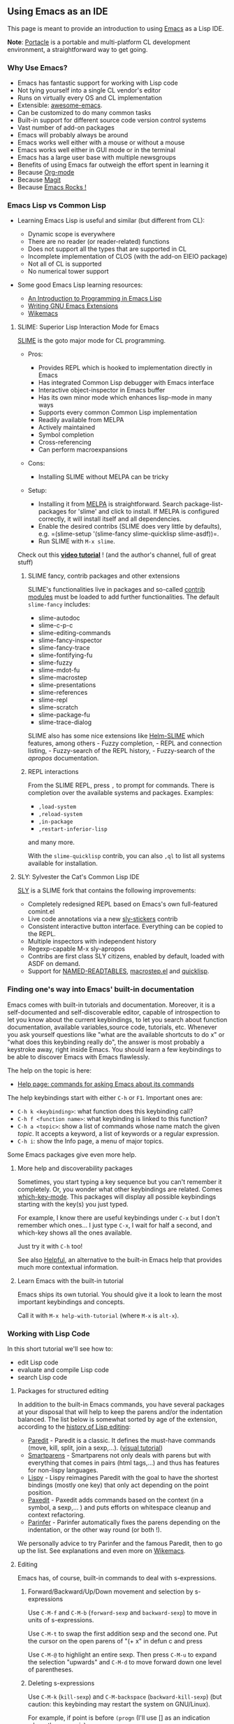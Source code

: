 ** Using Emacs as an IDE
   :PROPERTIES:
   :CUSTOM_ID: using-emacs-as-an-ide
   :END:

This page is meant to provide an introduction to using [[https://www.gnu.org/software/emacs/][Emacs]] as a Lisp IDE.

[[file:assets/emacs-teaser.png]]

*Note*: [[https://shinmera.github.io/portacle/][Portacle]] is a
portable and multi-platform CL development environment, a
straightforward way to get going.

*** Why Use Emacs?
    :PROPERTIES:
    :CUSTOM_ID: why-use-emacs
    :END:

- Emacs has fantastic support for working with Lisp code
- Not tying yourself into a single CL vendor's editor
- Runs on virtually every OS and CL implementation
- Extensible: [[https://github.com/emacs-tw/awesome-emacs][awesome-emacs]].
- Can be customized to do many common tasks
- Built-in support for different source code version control systems
- Vast number of add-on packages
- Emacs will probably always be around
- Emacs works well either with a mouse or without a mouse
- Emacs works well either in GUI mode or in the terminal
- Emacs has a large user base with multiple newsgroups
- Benefits of using Emacs far outweigh the effort spent in learning it
- Because [[http://orgmode.org][Org-mode]]
- Because [[https://magit.vc/][Magit]]
- Because [[http://emacsrocks.com][Emacs Rocks !]]

*** Emacs Lisp vs Common Lisp
    :PROPERTIES:
    :CUSTOM_ID: emacs-lisp-vs-common-lisp
    :END:

- Learning Emacs Lisp is useful and similar (but different from CL):

  - Dynamic scope is everywhere
  - There are no reader (or reader-related) functions
  - Does not support all the types that are supported in CL
  - Incomplete implementation of CLOS (with the add-on EIEIO package)
  - Not all of CL is supported
  - No numerical tower support

- Some good Emacs Lisp learning resources:

  - [[https://www.gnu.org/software/emacs/manual/eintr.html][An Introduction to Programming in Emacs Lisp]]
  - [[http://www.oreilly.com/catalog/gnuext/][Writing GNU Emacs Extensions]]
  - [[http://wikemacs.org/wiki/Category:Emacs_Lisp][Wikemacs]]

**** SLIME: Superior Lisp Interaction Mode for Emacs
     :PROPERTIES:
     :CUSTOM_ID: slime-superior-lisp-interaction-mode-for-emacs
     :END:

[[http://common-lisp.net/project/slime/][SLIME]] is the goto major mode
for CL programming.

- Pros:

  - Provides REPL which is hooked to implementation directly in Emacs
  - Has integrated Common Lisp debugger with Emacs interface
  - Interactive object-inspector in Emacs buffer
  - Has its own minor mode which enhances lisp-mode in many ways
  - Supports every common Common Lisp implementation
  - Readily available from MELPA
  - Actively maintained
  - Symbol completion
  - Cross-referencing
  - Can perform macroexpansions

- Cons:

  - Installing SLIME without MELPA can be tricky

- Setup:

  - Installing it from [[http://wikemacs.org/wiki/Melpa][MELPA]] is straightforward. Search package-list-packages for 'slime' and click to install. If MELPA is configured correctly, it will install itself and all dependencies.
  - Enable the desired contribs (SLIME does very little by defaults), e.g. =(slime-setup '(slime-fancy slime-quicklisp slime-asdf))=.
  - Run SLIME with =M-x slime=.

Check out this *[[https://www.youtube.com/watch?v=sBcPNr1CKKw][video tutorial]]* ! (and the author's channel, full of great stuff)

***** SLIME fancy, contrib packages and other extensions
      :PROPERTIES:
      :CUSTOM_ID: slime-fancy-contrib-packages-and-other-extensions
      :END:

SLIME's functionalities live in packages and so-called [[https://common-lisp.net/project/slime/doc/html/Contributed-Packages.html][contrib
modules]]
must be loaded to add further functionalities. The default
=slime-fancy= includes:

- slime-autodoc
- slime-c-p-c
- slime-editing-commands
- slime-fancy-inspector
- slime-fancy-trace
- slime-fontifying-fu
- slime-fuzzy
- slime-mdot-fu
- slime-macrostep
- slime-presentations
- slime-references
- slime-repl
- slime-scratch
- slime-package-fu
- slime-trace-dialog

SLIME also has some nice extensions like
[[https://github.com/emacs-helm/helm-slime][Helm-SLIME]] which features, among
others - Fuzzy completion, - REPL and connection listing, - Fuzzy-search of the REPL history, - Fuzzy-search of the /apropos/ documentation.

***** REPL interactions
      :PROPERTIES:
      :CUSTOM_ID: repl-interactions
      :END:

From the SLIME REPL, press =,= to prompt for commands. There is completion
over the available systems and packages. Examples:

- =,load-system=
- =,reload-system=
- =,in-package=
- =,restart-inferior-lisp=

and many more.

With the =slime-quicklisp= contrib, you can also =,ql= to list all systems
available for installation.

**** SLY: Sylvester the Cat's Common Lisp IDE
     :PROPERTIES:
     :CUSTOM_ID: sly-sylvester-the-cats-common-lisp-ide
     :END:

[[https://github.com/joaotavora/sly][SLY]] is a SLIME fork that contains
the following improvements:

- Completely redesigned REPL based on Emacs's own full-featured comint.el
- Live code annotations via a new [[https://joaotavora.github.io/sly/#Stickers][sly-stickers]] contrib
- Consistent interactive button interface. Everything can be copied to the REPL.
- Multiple inspectors with independent history
- Regexp-capable M-x sly-apropos
- Contribs are first class SLY citizens, enabled by default, loaded with ASDF on demand.
- Support for [[https://github.com/joaotavora/sly-named-readtables][NAMED-READTABLES]], [[https://github.com/joaotavora/sly-macrostep][macrostep.el]] and [[https://github.com/joaotavora/sly-quicklisp][quicklisp]].

*** Finding one's way into Emacs' built-in documentation
    :PROPERTIES:
    :CUSTOM_ID: finding-ones-way-into-emacs-built-in-documentation
    :END:

Emacs comes with built-in tutorials and documentation. Moreover, it is
a self-documented and self-discoverable editor, capable of introspection to let you
know about the current keybindings, to let you search about function documentation,
available variables,source code, tutorials, etc. Whenever you ask yourself questions like
"what are the available shortcuts to do x" or "what does this
keybinding really do", the answer is most probably a keystroke away,
right inside Emacs. You should learn a few keybindings to be able to
discover Emacs with Emacs flawlessly.

The help on the topic is here:

- [[https://www.gnu.org/software/emacs/manual/html_node/emacs/Help.html#Help][Help page: commands for asking Emacs about its commands]]

The help keybindings start with either =C-h= or =F1=. Important ones are:

- =C-h k <keybinding>=: what function does this keybinding call?
- =C-h f <function name>=: what keybinding is linked to this function?
- =C-h a <topic>=: show a list of commands whose name match the given /topic/. It accepts a keyword, a list of keywords or a regular expression.
- =C-h i=: show the Info page, a menu of major topics.

Some Emacs packages give even more help.

**** More help and discoverability packages
     :PROPERTIES:
     :CUSTOM_ID: more-help-and-discoverability-packages
     :END:

Sometimes, you start typing a key sequence but you can't remember it
completely. Or, you wonder what other keybindings are related. Comes
[[https://github.com/justbur/emacs-which-key][which-key-mode]]. This
packages will display all possible keybindings starting with the key(s) you just typed.

For example, I know there are useful keybindings under =C-x= but I don't remember which ones... I just type =C-x=, I wait for half a second, and which-key shows all the ones available.

[[file:assets/emacs-which-key-minibuffer.png]]

Just try it with =C-h= too!

See also [[https://github.com/Wilfred/helpful][Helpful]], an alternative to the built-in Emacs help that provides much more contextual information.

**** Learn Emacs with the built-in tutorial
     :PROPERTIES:
     :CUSTOM_ID: learn-emacs-with-the-built-in-tutorial
     :END:

Emacs ships its own tutorial. You should give it a look to learn the most important keybindings and concepts.

Call it with =M-x help-with-tutorial= (where =M-x= is =alt-x=).

*** Working with Lisp Code
    :PROPERTIES:
    :CUSTOM_ID: working-with-lisp-code
    :END:

In this short tutorial we'll see how to:

- edit Lisp code
- evaluate and compile Lisp code
- search Lisp code

**** Packages for structured editing
     :PROPERTIES:
     :CUSTOM_ID: packages-for-structured-editing
     :END:

In addition to the built-in Emacs commands, you have several packages at your disposal
that will help to keep the parens and/or the indentation balanced.
The list below is somewhat sorted by age of the
extension, according to the
[[https://github.com/shaunlebron/history-of-lisp-editing][history of Lisp editing]]:

- [[https://www.emacswiki.org/emacs/ParEdit][Paredit]] - Paredit is a
  classic. It defines the must-have commands (move, kill, split, join
  a sexp,...).
  ([[http://danmidwood.com/content/2014/11/21/animated-paredit.html][visual tutorial]])
- [[https://github.com/Fuco1/smartparens][Smartparens]] - Smartparens
  not only deals with parens but with everything that comes in pairs
  (html tags,...) and thus has features for non-lispy languages.
- [[https://github.com/abo-abo/lispy][Lispy]] - Lispy reimagines Paredit
  with the goal to have the shortest bindings (mostly one key) that
  only act depending on the point position.
- [[https://github.com/promethial/paxedit][Paxedit]] - Paxedit adds
  commands based on the context (in a symbol, a sexp,... ) and puts
  efforts on whitespace cleanup and context refactoring.
- [[http://shaunlebron.github.io/parinfer/][Parinfer]] - Parinfer
  automatically fixes the parens depending on the indentation, or the
  other way round (or both !).

We personally advice to try Parinfer and the famous Paredit, then to
go up the list. See explanations and even more on
[[http://wikemacs.org/wiki/Lisp_editing][Wikemacs]].

**** Editing
     :PROPERTIES:
     :CUSTOM_ID: editing
     :END:

Emacs has, of course, built-in commands to deal with s-expressions.

***** Forward/Backward/Up/Down movement and selection by s-expressions
      :PROPERTIES:
      :CUSTOM_ID: forwardbackwardupdown-movement-and-selection-by-s-expressions
      :END:

Use =C-M-f= and =C-M-b= (=forward-sexp= and =backward-sexp=) to move
in units of s-expressions.

Use =C-M-t= to swap
the first addition sexp and the second one. Put the cursor on the open
parens of "(+ x" in defun c and press

Use =C-M-@= to highlight an entire sexp. Then press =C-M-u= to expand
the selection "upwards" and =C-M-d= to move forward down one level of
parentheses.

***** Deleting s-expressions
      :PROPERTIES:
      :CUSTOM_ID: deleting-s-expressions
      :END:

Use =C-M-k= (=kill-sexp=) and =C-M-backspace= (=backward-kill-sexp=) (but caution: this keybinding may restart the system on GNU/Linux).

For example, if point is before =(progn= (I'll use [] as an indication where the cursor is):

#+BEGIN_SRC lisp
  (defun d ()
    (if t
        (+ 3 3)
       [](progn
          (+ 1 1)
          (if t
              (+ 2 2)
              (+ 3 3)))
        (+ 4 4)))
#+END_SRC

and you press =C-M-k=, you get:

#+BEGIN_SRC lisp
  (defun d ()
    (if t
        (+ 3 3)
        []
        (+ 4 4)))
#+END_SRC

***** Indenting s-expressions
      :PROPERTIES:
      :CUSTOM_ID: indenting-s-expressions
      :END:

Indentation is automatic for Lisp forms.

Pressing TAB will indent incorrectly indented code. For example, put
the point at the beginning of the =(+ 3 3)= form and press TAB:

#+BEGIN_SRC lisp
  (progn
  (+ 3 3))
#+END_SRC

you correctly get

#+BEGIN_SRC lisp
  (progn
    (+ 3 3))
#+END_SRC

Use =C-M-q= (=slime-reindent-defun=) to indent the current function definition:

#+BEGIN_SRC lisp
  ;; Put the cursor on the open parens of "(defun ..." and press "C-M-q"
  ;; to indent the code:
  (defun e ()
  "A badly indented function."
  (let ((x 20))
  (loop for i from 0 to x
  do (loop for j from 0 below 10
  do (print j))
  (if (< i 10)
  (let ((z nil) )
  (setq z (format t "x=~d" i))
  (print z))))))

  ;; This is the result:

  (defun e ()
    "A badly indented function (now correctly indented)."
    (let ((x 20))
      (loop for i from 0 to x
         do (loop for j from 0 below 10
               do (print j))
           (if (< i 10)
               (let ((z nil) )
                 (setq z (format t "x=~d" i))
                 (print z))))))
#+END_SRC

You can also select a region and call =M-x indent-region=.

***** Support for parenthesis
      :PROPERTIES:
      :CUSTOM_ID: support-for-parenthesis
      :END:

Use =M-(= to insert a pair of parenthesis (=()=), =M-x check-parens=
to spot malformed sexps, =C-u <n> M-(= to enclose sexps with parens,
and =C-c C-]= (=slime-close-all-parens-in-sexp=)
to insert the required number of closing parenthesis.

For example (point is before the parenthesis):

#+BEGIN_SRC lisp
  |(- 2 2)
  ;; Press C-u 1 M-( to enclose it with parens:
  (|(- 2 2))
#+END_SRC

***** Code completion
      :PROPERTIES:
      :CUSTOM_ID: code-completion
      :END:

Use the built-in =C-c TAB= to complete symbols in SLIME. You can get tooltips
with [[http://company-mode.github.io/][company-mode]].

[[file:assets/emacs-company-elisp.png]]

In the REPL, it's simply TAB.

Use Emacs' hippie-expand, bound to =M-/=, to complete any string
present in other open buffers.

***** Hiding/showing code
      :PROPERTIES:
      :CUSTOM_ID: hidingshowing-code
      :END:

Use =C-x n n= (narrow-to-region) and =C-x n w= to widen back.

See also [[http://wikemacs.org/wiki/Folding][code folding]].

***** Comments
      :PROPERTIES:
      :CUSTOM_ID: comments
      :END:

Insert a comment, comment a region with =M-;=, adjust text with =M-q=.

**** Evaluating and Compiling Lisp in SLIME
     :PROPERTIES:
     :CUSTOM_ID: evaluating-and-compiling-lisp-in-slime
     :END:

Compile the entire *buffer* by pressing =C-c C-k= (=slime-compile-and-load-file=).

Compile a *region* with =M-x slime-compile-region=.

Compile a *defun* by putting the cursor inside it and pressing =C-c C-c= (=slime-compile-defun=).

To *evaluate* rather than compile:

- evaluate the *sexp* before the point by putting the cursor after
  its closing paren and pressing =C-x C-e=
  (=slime-eval-last-expression=). The result is printed in the minibuffer.
- similarly, use =C-c C-p= (=slime-pprint-eval-last-expression=) to eval and pretty-print the expression before point. It shows the result in a new "slime-description" window.
- evaluate a region with =C-c C-r=,
- evaluate a defun with =C-M-x=,
- type =C-c C-e= (=slime-interactive-eval=) to get a prompt that asks for code to eval in the current context. It prints the result in the minibuffer. With a prefix argument, insert the result into the current buffer.
- type =C-c C-j= (=slime-eval-last-expression-in-repl=), when the cursor is after the closing parenthesis of an expression, to send this expression to the REPL and evaluate it.

See also other commands in the menu.

--------------

*EVALUATION VS COMPILATION*

There are a couple of pragmatic differences when choosing between compiling or evaluating.
In general, it is better to /compile/ top-level forms, for two reasons:

- Compiling a top-level form highlights warnings and errors in the editor, whereas evaluation does not.
- SLIME keeps track of line-numbers of compiled forms, but when a top-level form is evaluated, the file line number information is lost. That's problematic for code navigation afterwards.

=eval= is still useful to observe results from individual non top-level forms. For example, say you have this function:

#+BEGIN_SRC lisp
  (defun foo ()
    (let ((f (open "/home/mariano/test.lisp")))
      ...))
#+END_SRC

Go to the end of the OPEN expression and evaluate it (=C-x C-e=), to observe the result:

#+BEGIN_EXAMPLE
  => #<SB-SYS:FD-STREAM for "file /mnt/e6b00b8f-9dad-4bf4-bd40-34b1e6d31f0a/home/marian/test.lisp" {1003AAAB53}>
#+END_EXAMPLE

Or on this example, with the cursor on the last parentheses, press =C-x C-e= to evaluate the =let=:

#+BEGIN_SRC lisp
  (let ((n 20))
    (loop for i from 0 below n
       do (print i)))
#+END_SRC

You should see numbers printed in the REPL.

See also [[https://github.com/kaz-yos/eval-in-repl][eval-in-repl]] to send any form to the repl.

--------------

**** Searching Lisp Code
     :PROPERTIES:
     :CUSTOM_ID: searching-lisp-code
     :END:

***** Standard Emacs text search (isearch forward/backward, regexp searches, search/replace)
      :PROPERTIES:
      :CUSTOM_ID: standard-emacs-text-search-isearch-forwardbackward-regexp-searches-searchreplace
      :END:

=C-s= does an incremental search forward (e.g. - as each key is
the search string is entered, the source file is searched for the
first match. This can make finding specific text much quicker as
you only need to type in the unique characters. Repeat searches
(using the same search characters) can be done by repeatedly
pressing =C-s=

=C-r= does an incremental search backward

=C-s RET= and =C-r RET= both do conventional string searches
(forward and backward respectively)

=C-M-s= and =C-M-r= both do regular expression searches (forward
and backward respectively)

=M-%= does a search/replace while =C-M-%= does a regular
expression search/replace

***** Finding occurrences (occur, grep)
      :PROPERTIES:
      :CUSTOM_ID: finding-occurrences-occur-grep
      :END:

Use =M-x grep=, =rgrep=, =occur=...

See also interactive versions with
[[http://wikemacs.org/wiki/Helm-swoop][helm-swoop]], helm-occur,
[[https://github.com/Wilfred/ag.el][ag.el]].

***** Go to definition
      :PROPERTIES:
      :CUSTOM_ID: go-to-definition
      :END:

Put the cursor on any symbol and press =M-.= (=slime-edit-definition=) to go to its
definition. Press =M-,= to come back.

***** Go to symbol, list symbols in current source
      :PROPERTIES:
      :CUSTOM_ID: go-to-symbol-list-symbols-in-current-source
      :END:

Use =C-u M-.= (=slime-edit-definition= with a prefix argument, also available as =M-- M-.=) to autocomplete the symbol and navigate to it. This command always asks for a symbol even if the cursor is on one. It works with any loaded definition. Here's a little [[https://www.youtube.com/watch?v=ZAEt73JHup8][demonstration video]].

You can think of it as a =imenu= completion that always work for any Lisp symbol. Add in [[https://common-lisp.net/project/slime/doc/html/Fuzzy-Completion.html][Slime's fuzzy completion]] for maximum powerness!

***** Crossreferencing: find who's calling, referencing, setting a symbol
      :PROPERTIES:
      :CUSTOM_ID: crossreferencing-find-whos-calling-referencing-setting-a-symbol
      :END:

Slime has nice cross-referencing facilities. For example, you can ask
what calls a particular function, what expands a macro, or where a global variable is being used.

Results are presented in a new buffer, listing the places which reference a particular entity.
From there, we can press Enter to go to the corresponding source line,
or more interestingly we can recompile the place at point by pressing *C-c C-c* on that
line. Likewise, *C-c C-k* will recompile all the references. This is useful when
modifying macros, inline functions, or constants.

The bindings are the following (they are also shown in Slime's menu):

- *C-c C-w c* (=slime-who-calls=) callers of a function
- *C-c C-w m* (=slime-who-macroexpands=) places where a macro is expanded
- *C-c C-w r* (=slime-who-references=) global variable references
- *C-c C-w b* (=slime-who-bind=) global variable bindings
- *C-c C-w s* (=slime-who-sets=) global variable setters
- *C-c C-w a* (=slime-who-specializes=) methods specialized on a symbol

And when the =slime-asdf= contrib is enabled,
*C-c C-w d* (=slime-who-depends-on=) lists dependent ASDF systems

And a general binding: *M-?* or **M-_** (=slime-edit-uses=) combines all
of the above, it lists every kind of references.

*** Lisp Documentation in Emacs - Learning About Lisp Symbols
    :PROPERTIES:
    :CUSTOM_ID: lisp-documentation-in-emacs---learning-about-lisp-symbols
    :END:

**** Argument lists
     :PROPERTIES:
     :CUSTOM_ID: argument-lists
     :END:

When you put the cursor on a function, SLIME will show its signature
in the minibuffer.

**** Documentation lookup
     :PROPERTIES:
     :CUSTOM_ID: documentation-lookup
     :END:

The main shortcut to know is:

- *C-c C-d d* shows the symbols' documentation on a new window (same result as using =describe=).

Other bindings which may be useful:

- *C-c C-d f* describes a function
- *C-c C-d h* looks up the symbol documentation in CLHS by opening the web browser. But it works only on symbols, so there are two more bindings:
- *C-c C-d #* for reader macros
- *C-c C-d ~* for format directives

You can enhance the help buffer with the Slime extension [[https://github.com/mmontone/slime-doc-contribs][slime-doc-contribs]]. It will show more information in a nice looking buffer.

**** Inspect
     :PROPERTIES:
     :CUSTOM_ID: inspect
     :END:

You can call =(inspect 'symbol)= from the REPL or call it with =C-c I= from a source file.

**** Macroexpand
     :PROPERTIES:
     :CUSTOM_ID: macroexpand
     :END:

Use =C-c M-m= to macroexpand a macro call

**** Consult the CLHS offline
     :PROPERTIES:
     :CUSTOM_ID: consult-the-clhs-offline
     :END:

#+BEGIN_SRC lisp
  (ql:quickload "clhs")
#+END_SRC

Then add this to your Emacs configuration:

#+BEGIN_SRC lisp
  (load "~/.quicklisp/clhs-use-local.el" 'noerror)
#+END_SRC

*** Miscellaneous
    :PROPERTIES:
    :CUSTOM_ID: miscellaneous
    :END:

**** Synchronizing packages
     :PROPERTIES:
     :CUSTOM_ID: synchronizing-packages
     :END:

*C-c ~* (=slime-sync-package-and-default-directory=): When run in a
buffer with a lisp file it will change the current package of the REPL
to the package of that file and also set the current directory of the REPL
to the parent directory of the file.

**** Calling code
     :PROPERTIES:
     :CUSTOM_ID: calling-code
     :END:

*C-c C-y* (=slime-call-defun=): When the point is inside a defun and
C-c C-y is pressed,

(I'll use [] as an indication where the cursor is)

#+BEGIN_SRC lisp
  (defun foo ()
   nil[])
#+END_SRC

then =(foo [])= will be inserted into the REPL, so that you can write
additional arguments and run it.

If =foo= was in a different package than the package of the REPL,
=(package:foo )= or =(package::foo )= will be inserted.

This feature is very useful for testing a function you just wrote.

That works not only for defun, but also for defgeneric, defmethod,
defmacro, and define-compiler-macro in the same fashion as for defun.

For defvar, defparameter, defconstant: =[] *foo*= will be inserted
(the cursor is positioned before the symbol so that you can easily
wrap it into a function call).

For defclass: =(make-instance ‘class-name )=.

*Inserting calls to frames in the debugger*

*C-y* in SLDB on a frame will insert a call to that frame into the REPL, e.g.,

#+BEGIN_EXAMPLE
  (/ 0) =>
  …
  1: (CCL::INTEGER-/-INTEGER 1 0)
  …
#+END_EXAMPLE

*C-y* will insert =(CCL::INTEGER-/-INTEGER 1 0)=.

(thanks to [[https://slime-tips.tumblr.com/page/2][Slime tips]])

**** Exporting symbols
     :PROPERTIES:
     :CUSTOM_ID: exporting-symbols
     :END:

*C-c x* (/slime-export-symbol-at-point/) from the =slime-package-fu=
contrib: takes the symbol at point and modifies the =:export= clause of
the corresponding defpackage form. It also exports the symbol. When
called with a negative argument (C-u C-c x) it will remove the symbol
from =:export= and unexport it.

*M-x slime-export-class* does the same but with symbols defined
by a structure or a class, like accessors, constructors, and so on.
It works on structures only on SBCL and Clozure CL so far.
Classes should work everywhere with MOP.

Customization

There are different styles of how symbols are presented in
=defpackage=, the default is to use uninterned symbols (=#:foo=).
This can be changed:

to use keywords:

#+BEGIN_SRC lisp
  (setq slime-export-symbol-representation-function
        (lambda (n) (format ":%s" n)))
#+END_SRC

or strings:

#+BEGIN_SRC lisp
  (setq slime-export-symbol-representation-function
   (lambda (n) (format "\"%s\"" (upcase n))))
#+END_SRC

**** Project Management
     :PROPERTIES:
     :CUSTOM_ID: project-management
     :END:

ASDF is the de-facto build facility. It is shipped in most Common Lisp implementations.

- [[https://common-lisp.net/project/asdf/][ASDF]]
- [[https://gitlab.common-lisp.net/asdf/asdf/blob/master/doc/best_practices.md][ASDF best practices]]

**** Searching Quicklisp libraries
     :PROPERTIES:
     :CUSTOM_ID: searching-quicklisp-libraries
     :END:

From the REPL, we can use =,ql= to install a package known by name already.

In addition, we can use the [[https://github.com/mmontone/quicklisp-systems][Quicklisp-systems]] Slime extension to search, browse and load Quicklisp systems from Emacs.

*** Questions/Answers
    :PROPERTIES:
    :CUSTOM_ID: questionsanswers
    :END:

**** utf-8 encoding
     :PROPERTIES:
     :CUSTOM_ID: utf-8-encoding
     :END:

You might want to set this to your init file:

#+BEGIN_SRC lisp
  (set-language-environment "UTF-8")
  (setenv "LC_CTYPE" "en_US.UTF-8")
#+END_SRC

and for Sly:

#+BEGIN_SRC lisp
  (setq sly-lisp-implementations
            '((sbcl ("/usr/local/bin/sbcl") :coding-system utf-8-unix)
              ))
#+END_SRC

This will avoid getting =ascii stream decoding error=s when you have
non-ascii characters in files you evaluate with SLIME.

**** Default cut/copy/paste keybindings
     :PROPERTIES:
     :CUSTOM_ID: default-cutcopypaste-keybindings
     :END:

/I am so used to C-c, C-v and friends to copy and paste text that
the default Emacs shortcuts don't make any sense to me./

Luckily, you have a solution! Install [[http://www.emacswiki.org/cgi-bin/wiki.pl?CuaMode][cua-mode]] and you can continue to use these shortcuts.

#+BEGIN_SRC lisp
  ;; C-z=Undo, C-c=Copy, C-x=Cut, C-v=Paste (needs cua.el)
  (require 'cua) (CUA-mode t)
#+END_SRC

*** Appendix
    :PROPERTIES:
    :CUSTOM_ID: appendix
    :END:

**** All Slime REPL shortcuts
     :PROPERTIES:
     :CUSTOM_ID: all-slime-repl-shortcuts
     :END:

Here is the reference of all Slime shortcuts that work in the REPL.

To see them, go in a REPL, type =C-h m= and go to the Slime REPL map section.

#+BEGIN_EXAMPLE
  REPL mode defined in ‘slime-repl.el’:
  Major mode for interacting with a superior Lisp.
  key             binding
  ---             -------

  C-c             Prefix Command
  C-j             slime-repl-newline-and-indent
  RET             slime-repl-return
  C-x             Prefix Command
  ESC             Prefix Command
  SPC             slime-space
    (that binding is currently shadowed by another mode)
  ,               slime-handle-repl-shortcut
  DEL             backward-delete-char-untabify
  <C-down>        slime-repl-forward-input
  <C-return>      slime-repl-closing-return
  <C-up>          slime-repl-backward-input
  <return>        slime-repl-return

  C-x C-e         slime-eval-last-expression

  C-c C-c         slime-interrupt
  C-c C-n         slime-repl-next-prompt
  C-c C-o         slime-repl-clear-output
  C-c C-p         slime-repl-previous-prompt
  C-c C-s         slime-complete-form
  C-c C-u         slime-repl-kill-input
  C-c C-z         other-window
  C-c ESC         Prefix Command
  C-c I           slime-repl-inspect

  M-RET           slime-repl-closing-return
  M-n             slime-repl-next-input
  M-p             slime-repl-previous-input
  M-r             slime-repl-previous-matching-input
  M-s             previous-line

  C-c C-z         run-lisp
    (that binding is currently shadowed by another mode)

  C-M-x           lisp-eval-defun

  C-M-q           indent-sexp

  C-M-q           prog-indent-sexp
    (that binding is currently shadowed by another mode)

  C-c M-e         macrostep-expand
  C-c M-i         slime-fuzzy-complete-symbol
  C-c M-o         slime-repl-clear-buffer
#+END_EXAMPLE

**** All other Slime shortcuts
     :PROPERTIES:
     :CUSTOM_ID: all-other-slime-shortcuts
     :END:

Here are all the default keybindings defined by Slime mode.

To see them, go in a .lisp file, type =C-h m= and go to the Slime section.

#+BEGIN_EXAMPLE
  Commands to compile the current buffer’s source file and visually
  highlight any resulting compiler notes and warnings:
  C-c C-k - Compile and load the current buffer’s file.
  C-c M-k - Compile (but not load) the current buffer’s file.
  C-c C-c - Compile the top-level form at point.

  Commands for visiting compiler notes:
  M-n - Goto the next form with a compiler note.
  M-p - Goto the previous form with a compiler note.
  C-c M-c - Remove compiler-note annotations in buffer.

  Finding definitions:
  M-.
  - Edit the definition of the function called at point.
  M-,
  - Pop the definition stack to go back from a definition.

  Documentation commands:
  C-c C-d C-d - Describe symbol.
  C-c C-d C-a - Apropos search.
  C-c M-d - Disassemble a function.

  Evaluation commands:
  C-M-x   - Evaluate top-level from containing point.
  C-x C-e - Evaluate sexp before point.
  C-c C-p - Evaluate sexp before point, pretty-print result.

  Full set of commands:
  key             binding
  ---             -------

  C-c             Prefix Command
  C-x             Prefix Command
  ESC             Prefix Command
  SPC             slime-space

  C-c C-c         slime-compile-defun
  C-c C-j         slime-eval-last-expression-in-repl
  C-c C-k         slime-compile-and-load-file
  C-c C-s         slime-complete-form
  C-c C-y         slime-call-defun
  C-c ESC         Prefix Command
  C-c C-]         slime-close-all-parens-in-sexp
  C-c x           slime-export-symbol-at-point
  C-c ~           slime-sync-package-and-default-directory

  C-M-a           slime-beginning-of-defun
  C-M-e           slime-end-of-defun
  M-n             slime-next-note
  M-p             slime-previous-note

  C-M-,           slime-previous-location
  C-M-.           slime-next-location

  C-c TAB         completion-at-point
  C-c RET         slime-expand-1
  C-c C-p         slime-pprint-eval-last-expression
  C-c C-u         slime-undefine-function
  C-c ESC         Prefix Command

  C-c C-b         slime-interrupt
  C-c C-d         slime-doc-map
  C-c C-e         slime-interactive-eval
  C-c C-l         slime-load-file
  C-c C-r         slime-eval-region
  C-c C-t         slime-toggle-fancy-trace
  C-c C-v         Prefix Command
  C-c C-w         slime-who-map
  C-c C-x         Prefix Command
  C-c C-z         slime-switch-to-output-buffer
  C-c ESC         Prefix Command
  C-c :           slime-interactive-eval
  C-c <           slime-list-callers
  C-c >           slime-list-callees
  C-c E           slime-edit-value
  C-c I           slime-inspect

  C-x C-e         slime-eval-last-expression
  C-x 4           Prefix Command
  C-x 5           Prefix Command

  C-M-x           slime-eval-defun
  M-,             slime-pop-find-definition-stack
  M-.             slime-edit-definition
  M-?             slime-edit-uses
  M-_             slime-edit-uses

  C-c M-c         slime-remove-notes
  C-c M-e         macrostep-expand
  C-c M-i         slime-fuzzy-complete-symbol
  C-c M-k         slime-compile-file
  C-c M-q         slime-reindent-defun

  C-c M-m         slime-macroexpand-all

  C-c C-v C-d     slime-describe-presentation-at-point
  C-c C-v TAB     slime-inspect-presentation-at-point
  C-c C-v C-n     slime-next-presentation
  C-c C-v C-p     slime-previous-presentation
  C-c C-v C-r     slime-copy-presentation-at-point-to-repl
  C-c C-v C-w     slime-copy-presentation-at-point-to-kill-ring
  C-c C-v ESC     Prefix Command
  C-c C-v SPC     slime-mark-presentation
  C-c C-v d       slime-describe-presentation-at-point
  C-c C-v i       slime-inspect-presentation-at-point
  C-c C-v n       slime-next-presentation
  C-c C-v p       slime-previous-presentation
  C-c C-v r       slime-copy-presentation-at-point-to-repl
  C-c C-v w       slime-copy-presentation-at-point-to-kill-ring
  C-c C-v C-SPC   slime-mark-presentation

  C-c C-w C-a     slime-who-specializes
  C-c C-w C-b     slime-who-binds
  C-c C-w C-c     slime-who-calls
  C-c C-w RET     slime-who-macroexpands
  C-c C-w C-r     slime-who-references
  C-c C-w C-s     slime-who-sets
  C-c C-w C-w     slime-calls-who
  C-c C-w a       slime-who-specializes
  C-c C-w b       slime-who-binds
  C-c C-w c       slime-who-calls
  C-c C-w d       slime-who-depends-on
  C-c C-w m       slime-who-macroexpands
  C-c C-w r       slime-who-references
  C-c C-w s       slime-who-sets
  C-c C-w w       slime-calls-who

  C-c C-d C-a     slime-apropos
  C-c C-d C-d     slime-describe-symbol
  C-c C-d C-f     slime-describe-function
  C-c C-d C-g     common-lisp-hyperspec-glossary-term
  C-c C-d C-p     slime-apropos-package
  C-c C-d C-z     slime-apropos-all
  C-c C-d #       common-lisp-hyperspec-lookup-reader-macro
  C-c C-d a       slime-apropos
  C-c C-d d       slime-describe-symbol
  C-c C-d f       slime-describe-function
  C-c C-d g       common-lisp-hyperspec-glossary-term
  C-c C-d h       slime-documentation-lookup
  C-c C-d p       slime-apropos-package
  C-c C-d z       slime-apropos-all
  C-c C-d ~       common-lisp-hyperspec-format
  C-c C-d C-#     common-lisp-hyperspec-lookup-reader-macro
  C-c C-d C-~     common-lisp-hyperspec-format

  C-c C-x c       slime-list-connections
  C-c C-x n       slime-next-connection
  C-c C-x p       slime-prev-connection
  C-c C-x t       slime-list-threads

  C-c M-d         slime-disassemble-symbol
  C-c M-p         slime-repl-set-package

  C-x 5 .         slime-edit-definition-other-frame

  C-x 4 .         slime-edit-definition-other-window

  C-c C-v M-o     slime-clear-presentations
#+END_EXAMPLE

*** See also
    :PROPERTIES:
    :CUSTOM_ID: see-also
    :END:

- [[https://bnmcgn.github.io/lisp-guide/lisp-exploration.html][Common Lisp REPL exploration guide]] - a concise and curated set of highlights to find one's way in the REPL.
